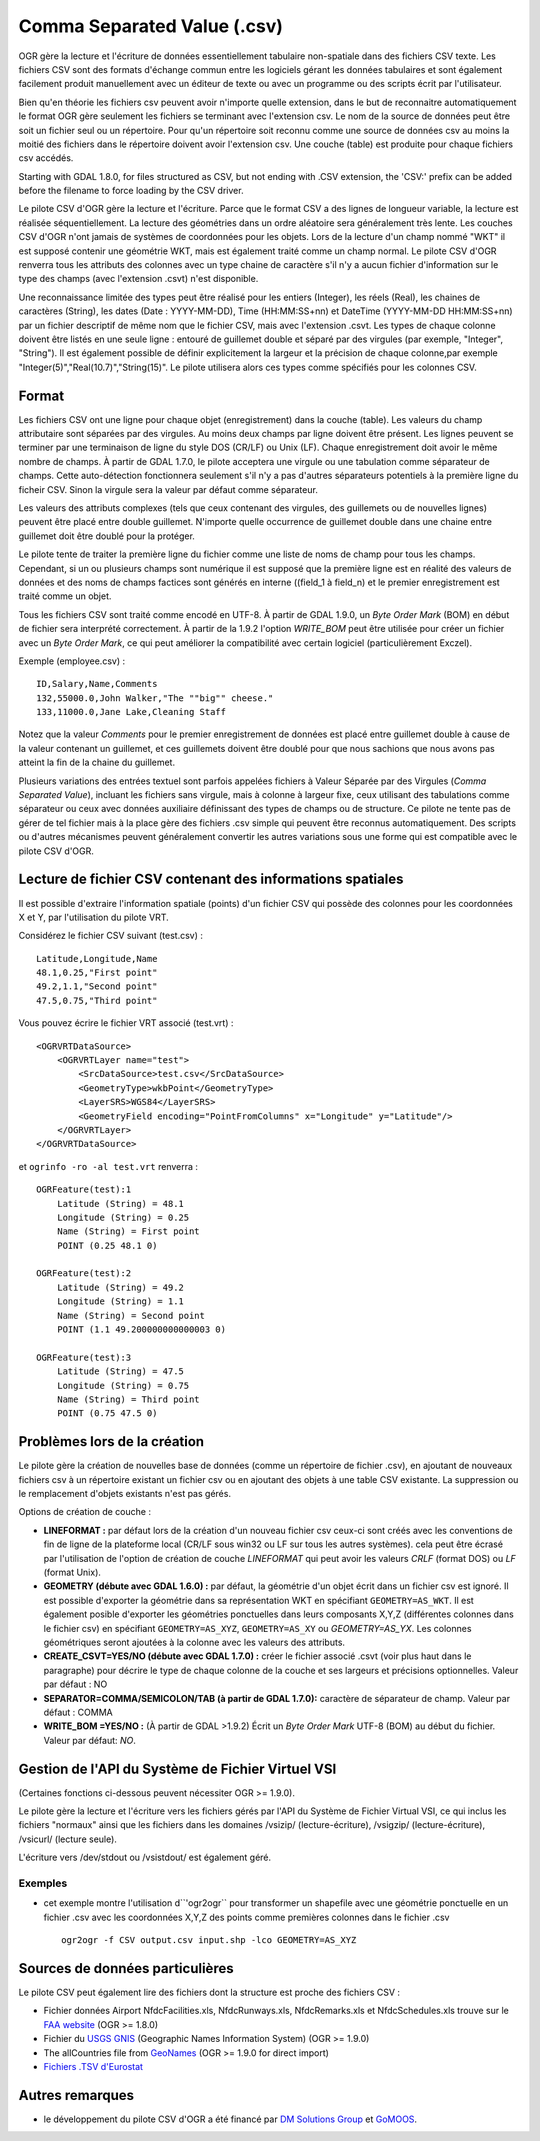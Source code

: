 .. _`gdal.ogr.formats.csv`:

============================
Comma Separated Value (.csv)
============================

OGR gère la lecture et l'écriture de données essentiellement tabulaire 
non-spatiale dans des fichiers CSV texte. Les fichiers CSV sont des formats 
d'échange commun entre les logiciels gérant les données tabulaires et sont 
également facilement produit manuellement avec un éditeur de texte ou avec un 
programme ou des scripts écrit par l'utilisateur.

Bien qu'en théorie les fichiers csv peuvent avoir n'importe quelle extension, 
dans le but de reconnaitre automatiquement le format OGR gère seulement les 
fichiers se terminant avec l'extension csv. Le nom de la source de données peut 
être soit un fichier seul ou un répertoire. Pour qu'un répertoire soit reconnu 
comme une source de données csv au moins la moitié des fichiers dans le 
répertoire doivent avoir l'extension csv. Une couche (table) est produite pour 
chaque fichiers csv accédés.

Starting with GDAL 1.8.0, for files structured as CSV, but not ending with 
.CSV extension, the 'CSV:' prefix can be added before the filename to force
loading by the CSV driver.

Le pilote CSV d'OGR gère la lecture et l'écriture. Parce que le format CSV a 
des lignes de longueur variable, la lecture est réalisée séquentiellement. La 
lecture des géométries dans un ordre aléatoire sera généralement très lente. 
Les couches CSV d'OGR n'ont jamais de systèmes de coordonnées pour les objets. 
Lors de la lecture d'un champ nommé "WKT" il est supposé contenir une géométrie 
WKT, mais est également traité comme un champ normal. Le pilote CSV d'OGR 
renverra tous les attributs des colonnes avec un type chaine de caractère s'il 
n'y a aucun fichier d'information sur le type des champs (avec l'extension 
.csvt) n'est disponible.

Une reconnaissance limitée des types peut être réalisé pour les entiers 
(Integer), les réels (Real), les chaines de caractères (String), les dates 
(Date : YYYY-MM-DD), Time (HH:MM:SS+nn) et DateTime (YYYY-MM-DD HH:MM:SS+nn) 
par un fichier descriptif de même nom que le fichier CSV, mais avec l'extension 
.csvt. Les types de chaque colonne doivent être listés en une seule ligne : 
entouré de guillemet double et séparé par des virgules (par exemple, "Integer",
"String"). Il est également possible de définir explicitement la largeur et la 
précision de chaque colonne,par exemple "Integer(5)","Real(10.7)","String(15)". 
Le pilote utilisera alors ces types comme spécifiés pour les colonnes CSV.

Format
=======

Les fichiers CSV ont une ligne pour chaque objet (enregistrement) dans la couche 
(table). Les valeurs du champ attributaire sont séparées par des virgules. Au 
moins deux champs par ligne doivent être présent. Les lignes peuvent se terminer 
par une terminaison de ligne du style DOS (CR/LF) ou Unix (LF). Chaque 
enregistrement doit avoir le même nombre de champs. À partir de GDAL 1.7.0, le 
pilote acceptera une virgule ou une tabulation comme séparateur de champs. Cette 
auto-détection  fonctionnera seulement s'il n'y a pas d'autres séparateurs 
potentiels  à la première ligne du ficheir CSV. Sinon la virgule sera la valeur 
par défaut comme séparateur.

Les valeurs des attributs complexes (tels que ceux contenant des virgules, des 
guillemets ou de nouvelles lignes) peuvent être placé entre double guillemet. 
N'importe quelle occurrence de guillemet double dans une chaine entre guillemet 
doit être doublé pour la protéger.

Le pilote tente de traiter la première ligne du fichier comme une liste de noms 
de champ pour tous les champs. Cependant, si un ou plusieurs champs sont 
numérique il est supposé que la première ligne est en réalité des valeurs de 
données et des noms de champs factices sont générés en interne ((field_1 à 
field_n) et le premier enregistrement est traité comme un objet. 

.. versionadded:: 1.9.0 Les valeurs numériques sont traités comme noms de 
   champs si elles sont entourées de guillemets doubles.

Tous les fichiers CSV sont traité comme encodé en UTF-8. À partir de GDAL 
1.9.0, un *Byte Order Mark* (BOM) en début de fichier sera interprété 
correctement. À partir de la 1.9.2 l'option *WRITE_BOM* peut être 
utilisée pour créer un fichier avec un *Byte Order Mark*, ce qui peut 
améliorer la compatibilité avec certain logiciel (particulièrement Exczel).

Exemple (employee.csv) :

::
    
    ID,Salary,Name,Comments
    132,55000.0,John Walker,"The ""big"" cheese."
    133,11000.0,Jane Lake,Cleaning Staff

Notez que la valeur *Comments* pour le premier enregistrement de données est 
placé entre guillemet double à cause de la valeur contenant un guillemet, et ces 
guillemets doivent être doublé pour que nous sachions que nous avons pas atteint 
la fin de la chaine du guillemet.

Plusieurs variations des entrées textuel sont parfois appelées fichiers à Valeur 
Séparée par des Virgules (*Comma Separated Value*), incluant les fichiers sans 
virgule, mais à colonne à largeur fixe, ceux utilisant des tabulations comme 
séparateur ou ceux avec données auxiliaire définissant des types de champs ou 
de structure. Ce pilote ne tente pas de gérer de tel fichier mais à la place 
gère des fichiers .csv simple qui peuvent être reconnus automatiquement. Des 
scripts ou d'autres mécanismes peuvent généralement convertir les autres 
variations sous une forme qui est compatible avec le pilote CSV d'OGR.

Lecture de fichier CSV contenant des informations spatiales
===========================================================

Il est possible d'extraire l'information spatiale (points) d'un fichier CSV qui 
possède des colonnes pour les coordonnées X et Y, par l'utilisation du pilote 
VRT.

Considérez le fichier CSV suivant (test.csv) :

::
    
    Latitude,Longitude,Name
    48.1,0.25,"First point"
    49.2,1.1,"Second point"
    47.5,0.75,"Third point"

Vous pouvez écrire le fichier VRT associé (test.vrt) :

::
    
    <OGRVRTDataSource>
        <OGRVRTLayer name="test">
            <SrcDataSource>test.csv</SrcDataSource>
            <GeometryType>wkbPoint</GeometryType>
            <LayerSRS>WGS84</LayerSRS>
            <GeometryField encoding="PointFromColumns" x="Longitude" y="Latitude"/>
        </OGRVRTLayer>
    </OGRVRTDataSource>


et ``ogrinfo -ro -al test.vrt`` renverra :

::
    
    OGRFeature(test):1
        Latitude (String) = 48.1
        Longitude (String) = 0.25
        Name (String) = First point
        POINT (0.25 48.1 0)

    OGRFeature(test):2
        Latitude (String) = 49.2
        Longitude (String) = 1.1
        Name (String) = Second point
        POINT (1.1 49.200000000000003 0)

    OGRFeature(test):3
        Latitude (String) = 47.5
        Longitude (String) = 0.75
        Name (String) = Third point
        POINT (0.75 47.5 0)

Problèmes lors de la création
==============================

Le pilote gère la création de nouvelles base de données (comme un répertoire de 
fichier .csv), en ajoutant de nouveaux fichiers csv à un répertoire existant un 
fichier csv ou en ajoutant des objets à une table CSV existante. La suppression 
ou le remplacement d'objets existants n'est pas gérés.

Options de création de couche :

* **LINEFORMAT :** par défaut lors de la création d'un nouveau fichier csv 
  ceux-ci sont créés avec les conventions de fin de ligne de la plateforme local 
  (CR/LF sous win32 ou LF sur tous les autres systèmes). cela peut être écrasé 
  par l'utilisation de l'option de création de couche *LINEFORMAT* qui peut 
  avoir les valeurs *CRLF* (format DOS) ou *LF* (format Unix).
* **GEOMETRY (débute avec GDAL 1.6.0) :** par défaut, la géométrie d'un objet 
  écrit dans un fichier csv est ignoré. Il est possible d'exporter la géométrie 
  dans sa représentation WKT en spécifiant ``GEOMETRY=AS_WKT``. Il est également 
  posible d'exporter les géométries ponctuelles dans leurs composants X,Y,Z 
  (différentes colonnes dans le fichier csv) en spécifiant ``GEOMETRY=AS_XYZ``, 
  ``GEOMETRY=AS_XY`` ou *GEOMETRY=AS_YX*. Les colonnes géométriques seront 
  ajoutées à la colonne avec les valeurs des attributs.
* **CREATE_CSVT=YES/NO (débute avec GDAL 1.7.0) :** créer le fichier associé 
  .csvt (voir plus haut dans le paragraphe) pour décrire le type de chaque 
  colonne de la couche et ses largeurs et précisions optionnelles. Valeur par 
  défaut : NO
* **SEPARATOR=COMMA/SEMICOLON/TAB (à partir de GDAL 1.7.0):** caractère de 
  séparateur de champ. Valeur par défaut : COMMA
* **WRITE_BOM =YES/NO :** (À partir de GDAL >1.9.2) Écrit un *Byte Order Mark* 
  UTF-8 (BOM) au début du fichier. Valeur par défaut: *NO*.

Gestion de l'API du Système de Fichier Virtuel VSI
===================================================

(Certaines fonctions ci-dessous peuvent nécessiter OGR >= 1.9.0).
 
Le pilote gère la lecture et l'écriture vers les fichiers gérés par l'API 
du Système de Fichier Virtual VSI, ce qui inclus les fichiers "normaux" 
ainsi que les fichiers dans les domaines /vsizip/ (lecture-écriture), 
/vsigzip/ (lecture-écriture), /vsicurl/ (lecture seule).

L'écriture vers /dev/stdout ou /vsistdout/ est également géré.

Exemples
*********

* cet exemple montre l'utilisation d``'ogr2ogr`` pour transformer un shapefile 
  avec une géométrie ponctuelle en un fichier .csv avec les coordonnées X,Y,Z 
  des points comme premières colonnes dans le fichier .csv
  ::
    
      ogr2ogr -f CSV output.csv input.shp -lco GEOMETRY=AS_XYZ

Sources de données particulières
=================================

Le pilote CSV peut également lire des fichiers dont la structure est proche des 
fichiers CSV :

* Fichier données Airport NfdcFacilities.xls, NfdcRunways.xls, NfdcRemarks.xls et NfdcSchedules.xls
  trouve sur le `FAA website <http://www.faa.gov/airports/airport_safety/airportdata_5010/menu/index.cfm">`_ (OGR >= 1.8.0)
* Fichier du `USGS GNIS <http://geonames.usgs.gov/domestic/download_data.htm">`_ (Geographic Names Information System) (OGR >= 1.9.0)
* The allCountries file from `GeoNames <http://www.geonames.org>`_ (OGR >= 1.9.0 for direct import)
* `Fichiers .TSV d'Eurostat <http://epp.eurostat.ec.europa.eu/NavTree_prod/everybody/BulkDownloadListing?file=read_me.pdf>`_

Autres remarques
=================

* le développement du pilote CSV d'OGR a été financé par 
  `DM Solutions Group <http://www.dmsolutions.ca/>`_ et `GoMOOS <http://www.gomoos.org/>`_. 

.. yjacolin at free.fr, Yves Jacolin - 2013/01/23 (trunk 25355)
